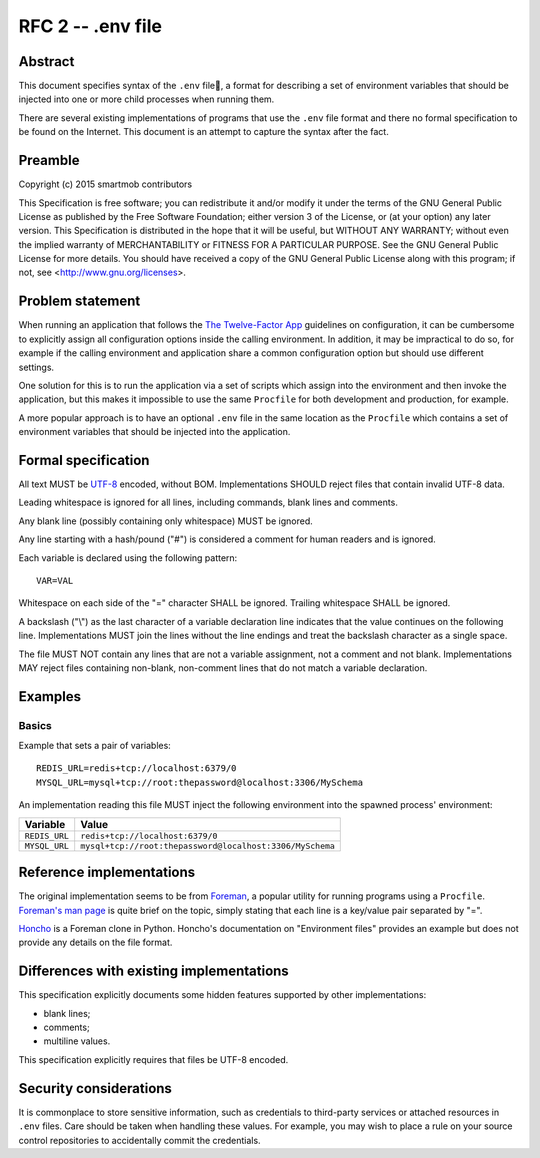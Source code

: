 RFC 2 -- .env file
==================

Abstract
~~~~~~~~

This document specifies syntax of the ``.env`` file, a format for describing
a set of environment variables that should be injected into one or more child
processes when running them.

There are several existing implementations of programs that use the ``.env``
file format and there no formal specification to be found on the Internet.
This document is an attempt to capture the syntax after the fact.

Preamble
~~~~~~~~

Copyright (c) 2015 smartmob contributors

This Specification is free software; you can redistribute it and/or modify it
under the terms of the GNU General Public License as published by the Free
Software Foundation; either version 3 of the License, or (at your option) any
later version. This Specification is distributed in the hope that it will be
useful, but WITHOUT ANY WARRANTY; without even the implied warranty of
MERCHANTABILITY or FITNESS FOR A PARTICULAR PURPOSE. See the GNU General Public
License for more details. You should have received a copy of the GNU General
Public License along with this program; if not, see
<http://www.gnu.org/licenses>.

Problem statement
~~~~~~~~~~~~~~~~~

When running an application that follows the `The Twelve-Factor App`_
guidelines on configuration, it can be cumbersome to explicitly assign all
configuration options inside the calling environment.  In addition, it may be
impractical to do so, for example if the calling environment and application
share a common configuration option but should use different settings.

One solution for this is to run the application via a set of scripts which
assign into the environment and then invoke the application, but this makes it
impossible to use the same ``Procfile`` for both development and production,
for example.

A more popular approach is to have an optional ``.env`` file in the same
location as the ``Procfile`` which contains a set of environment variables that
should be injected into the application.

.. _`The Twelve-Factor App`: http://12factor.net/

Formal specification
~~~~~~~~~~~~~~~~~~~~

All text MUST be UTF-8_ encoded, without BOM.  Implementations SHOULD reject
files that contain invalid UTF-8 data.

Leading whitespace is ignored for all lines, including commands, blank lines
and comments.

Any blank line (possibly containing only whitespace) MUST be ignored.

Any line starting with a hash/pound ("#") is considered a comment for human
readers and is ignored.

Each variable is declared using the following pattern::

   VAR=VAL

Whitespace on each side of the "=" character SHALL be ignored.  Trailing
whitespace SHALL be ignored.

A backslash ("\\") as the last character of a variable declaration line
indicates that the value continues on the following line.  Implementations
MUST join the lines without the line endings and treat the backslash character
as a single space.

The file MUST NOT contain any lines that are not a variable assignment, not a
comment and not blank.  Implementations MAY reject files containing non-blank,
non-comment lines that do not match a variable declaration.

.. _UTF-8: https://www.ietf.org/rfc/rfc2279.txt

Examples
~~~~~~~~

Basics
------

Example that sets a pair of variables::

  REDIS_URL=redis+tcp://localhost:6379/0
  MYSQL_URL=mysql+tcp://root:thepassword@localhost:3306/MySchema

An implementation reading this file MUST inject the following environment into
the spawned process' environment:

+---------------+----------------------------------------------------------+
| Variable      | Value                                                    |
+===============+==========================================================+
| ``REDIS_URL`` | ``redis+tcp://localhost:6379/0``                         |
+---------------+----------------------------------------------------------+
| ``MYSQL_URL`` | ``mysql+tcp://root:thepassword@localhost:3306/MySchema`` |
+---------------+----------------------------------------------------------+

Reference implementations
~~~~~~~~~~~~~~~~~~~~~~~~~

The original implementation seems to be from Foreman_, a popular utility for
running programs using a ``Procfile``.  `Foreman's man page`_ is quite brief on
the topic, simply stating that each line is a key/value pair separated by "=".

Honcho_ is a Foreman clone in Python.  Honcho's documentation on "Environment
files" provides an example but does not provide any details on the file format.

.. _Foreman: https://github.com/ddollar/foreman
.. _`Foreman's man page`: http://ddollar.github.io/foreman/
.. _Honcho: https://honcho.readthedocs.org/

Differences with existing implementations
~~~~~~~~~~~~~~~~~~~~~~~~~~~~~~~~~~~~~~~~~

This specification explicitly documents some hidden features supported
by other implementations:

- blank lines;
- comments;
- multiline values.

This specification explicitly requires that files be UTF-8 encoded.

Security considerations
~~~~~~~~~~~~~~~~~~~~~~~

It is commonplace to store sensitive information, such as credentials to
third-party services or attached resources in ``.env`` files.  Care should be
taken when handling these values.  For example, you may wish to place a rule on
your source control repositories to accidentally commit the credentials.
